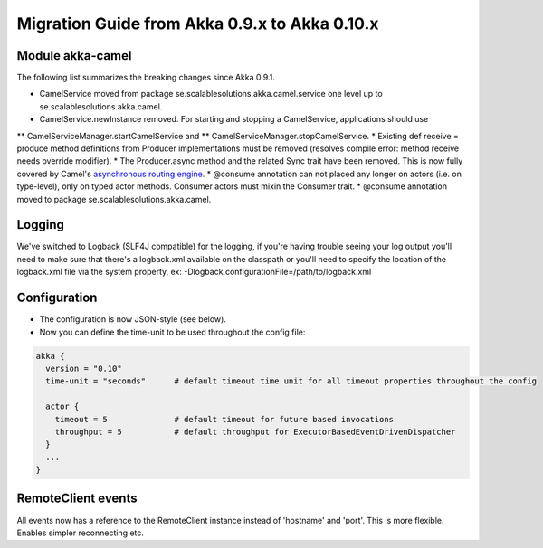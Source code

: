 Migration Guide from Akka 0.9.x to Akka 0.10.x
==============================================

Module akka-camel
-----------------

The following list summarizes the breaking changes since Akka 0.9.1.

* CamelService moved from package se.scalablesolutions.akka.camel.service one level up to se.scalablesolutions.akka.camel.
* CamelService.newInstance removed. For starting and stopping a CamelService, applications should use
** CamelServiceManager.startCamelService and
** CamelServiceManager.stopCamelService.
* Existing def receive = produce method definitions from Producer implementations must be removed (resolves compile error: method receive needs override modifier).
* The Producer.async method and the related Sync trait have been removed. This is now fully covered by Camel's `asynchronous routing engine <http://camel.apache.org/asynchronous-processing.html>`_.
* @consume annotation can not placed any longer on actors (i.e. on type-level), only on typed actor methods. Consumer actors must mixin the Consumer trait.
* @consume annotation moved to package se.scalablesolutions.akka.camel.

Logging
-------

We've switched to Logback (SLF4J compatible) for the logging, if you're having trouble seeing your log output you'll need to make sure that there's a logback.xml available on the classpath or you'll need to specify the location of the logback.xml file via the system property, ex: -Dlogback.configurationFile=/path/to/logback.xml

Configuration
-------------

* The configuration is now JSON-style (see below).
* Now you can define the time-unit to be used throughout the config file:

.. code-block:: ruby

  akka {
    version = "0.10"
    time-unit = "seconds"      # default timeout time unit for all timeout properties throughout the config

    actor {
      timeout = 5              # default timeout for future based invocations
      throughput = 5           # default throughput for ExecutorBasedEventDrivenDispatcher
    }
    ...
  }

RemoteClient events
-------------------

All events now has a reference to the RemoteClient instance instead of 'hostname' and 'port'. This is more flexible. Enables simpler reconnecting etc.
